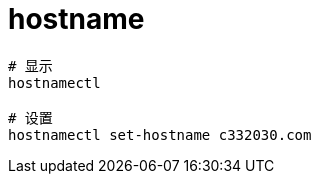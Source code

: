 
= hostname

[source,shell script]
----
# 显示
hostnamectl

# 设置
hostnamectl set-hostname c332030.com

----
